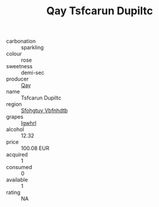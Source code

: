:PROPERTIES:
:ID:                     0683b90a-26ca-4f28-867b-d060500fa8e4
:END:
#+TITLE: Qay Tsfcarun Dupiltc 

- carbonation :: sparkling
- colour :: rose
- sweetness :: demi-sec
- producer :: [[id:c8fd643f-17cf-4963-8cdb-3997b5b1f19c][Qay]]
- name :: Tsfcarun Dupiltc
- region :: [[id:6769ee45-84cb-4124-af2a-3cc72c2a7a25][Sfohgtuy Vbfnhdtb]]
- grapes :: [[id:418b9689-f8de-4492-b893-3f048b747884][Igwhrl]]
- alcohol :: 12.32
- price :: 100.08 EUR
- acquired :: 1
- consumed :: 0
- available :: 1
- rating :: NA


